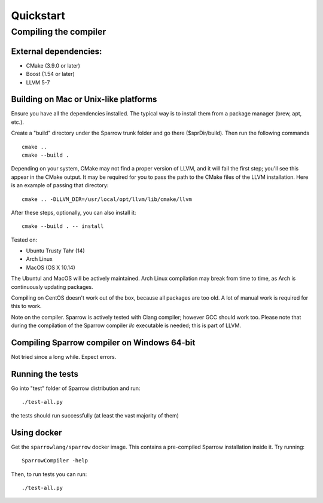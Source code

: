 .. highlight:: bash

Quickstart
==========

Compiling the compiler
----------------------

External dependencies:
^^^^^^^^^^^^^^^^^^^^^^

- CMake (3.9.0 or later)
- Boost (1.54 or later)
- LLVM 5-7

Building on Mac or Unix-like platforms
^^^^^^^^^^^^^^^^^^^^^^^^^^^^^^^^^^^^^^

Ensure you have all the dependencies installed. The typical way is to install them from a package manager (brew, apt, etc.).

Create a "build" directory under the Sparrow trunk folder and go there ($sprDir/build). Then run the following commands
::

    cmake ..
    cmake --build .

Depending on your system, CMake may not find a proper version of LLVM, and it will fail the first step; you'll see this appear in the CMake output. It may be required for you to pass the path to the CMake files of the LLVM installation. Here is an example of passing that directory:
::

    cmake .. -DLLVM_DIR=/usr/local/opt/llvm/lib/cmake/llvm

After these steps, optionally, you can also install it:
::

    cmake --build . -- install

Tested on:

- Ubuntu Trusty Tahr (14)
- Arch Linux
- MacOS (OS X 10.14)

The Ubuntul and MacOS will be actively maintained. Arch Linux compilation may break from time to time, as Arch is continuously updating packages.

Compiling on CentOS doesn't work out of the box, because all packages are too old. A lot of manual work is required for this to work.

Note on the compiler. Sparrow is actively tested with Clang compiler; however GCC should work too. Please note that during the compilation of the Sparrow compiler `llc` executable is needed; this is part of LLVM.

Compiling Sparrow compiler on Windows 64-bit
^^^^^^^^^^^^^^^^^^^^^^^^^^^^^^^^^^^^^^^^^^^^

Not tried since a long while. Expect errors.

Running the tests
^^^^^^^^^^^^^^^^^

Go into "test" folder of Sparrow distribution and run:
::

    ./test-all.py

the tests should run successfully (at least the vast majority of them)

Using docker
^^^^^^^^^^^^

Get the ``sparrowlang/sparrow`` docker image. This contains a pre-compiled Sparrow installation inside it.
Try running:
::

    SparrowCompiler -help

Then, to run tests you can run:
::

    ./test-all.py


